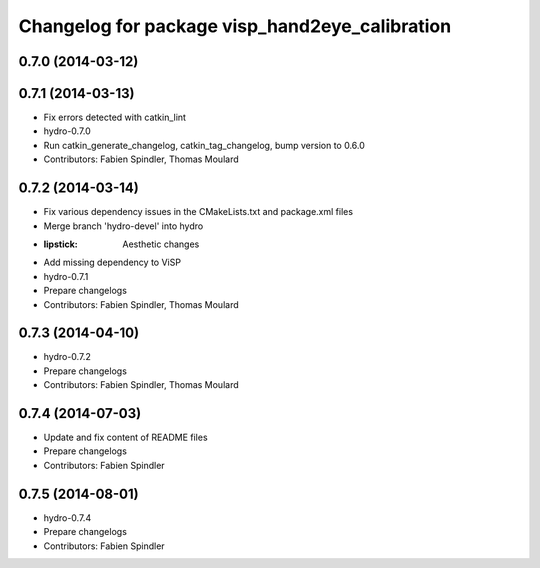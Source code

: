 ^^^^^^^^^^^^^^^^^^^^^^^^^^^^^^^^^^^^^^^^^^^^^^^
Changelog for package visp_hand2eye_calibration
^^^^^^^^^^^^^^^^^^^^^^^^^^^^^^^^^^^^^^^^^^^^^^^

0.7.0 (2014-03-12)
------------------

0.7.1 (2014-03-13)
------------------
* Fix errors detected with catkin_lint
* hydro-0.7.0
* Run catkin_generate_changelog, catkin_tag_changelog, bump version to 0.6.0
* Contributors: Fabien Spindler, Thomas Moulard

0.7.2 (2014-03-14)
------------------
* Fix various dependency issues in the CMakeLists.txt and package.xml files
* Merge branch 'hydro-devel' into hydro
* :lipstick: Aesthetic changes
* Add missing dependency to ViSP
* hydro-0.7.1
* Prepare changelogs
* Contributors: Fabien Spindler, Thomas Moulard

0.7.3 (2014-04-10)
------------------
* hydro-0.7.2
* Prepare changelogs
* Contributors: Fabien Spindler, Thomas Moulard

0.7.4 (2014-07-03)
------------------
* Update and fix content of README files
* Prepare changelogs
* Contributors: Fabien Spindler

0.7.5 (2014-08-01)
------------------
* hydro-0.7.4
* Prepare changelogs
* Contributors: Fabien Spindler

